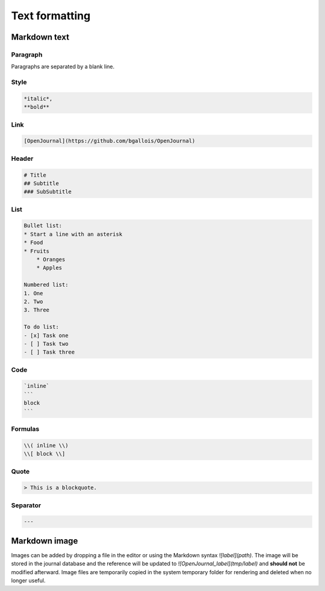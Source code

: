 ***************
Text formatting
***************

Markdown text
----------------

Paragraph
~~~~~~~~~

Paragraphs are separated by a blank line.

Style
~~~~~~~~

.. code-block:: markdown

    *italic*,
    **bold**

Link
~~~~~~~~

.. code-block:: markdown

    [OpenJournal](https://github.com/bgallois/OpenJournal)

Header
~~~~~~~~

.. code-block:: markdown

    # Title
    ## Subtitle
    ### SubSubtitle

List
~~~~~~~~

.. code-block:: markdown

    Bullet list:
    * Start a line with an asterisk
    * Food
    * Fruits
        * Oranges
        * Apples

    Numbered list:
    1. One
    2. Two
    3. Three

    To do list:
    - [x] Task one
    - [ ] Task two
    - [ ] Task three

Code
~~~~~~~~

.. code-block:: markdown

    `inline`
    ```
    block
    ```

Formulas
~~~~~~~~

.. code-block:: markdown

    \\( inline \\)
    \\[ block \\]

Quote
~~~~~~~~

.. code-block:: markdown

    > This is a blockquote.

Separator
~~~~~~~~~

.. code-block:: markdown

    ---


Markdown image
-----------------
Images can be added by dropping a file in the editor or using the Markdown syntax `![label](path)`. The image will be stored in the journal database and the reference will be updated to `![OpenJournal_label](tmp/label)`
and **should not** be modified afterward. Image files are temporarily copied in the system temporary folder for rendering and deleted when no longer useful.
